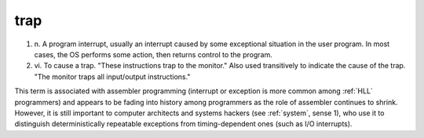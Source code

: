 .. _trap:

============================================================
trap
============================================================

1. n\.
   A program interrupt, usually an interrupt caused by some exceptional situation in the user program.
   In most cases, the OS performs some action, then returns control to the program.

2. vi\.
   To cause a trap.
   "These instructions trap to the monitor."
   Also used transitively to indicate the cause of the trap.
   "The monitor traps all input/output instructions."

This term is associated with assembler programming (interrupt or exception is more common among :ref:`HLL` programmers) and appears to be fading into history among programmers as the role of assembler continues to shrink.
However, it is still important to computer architects and systems hackers (see :ref:`system`\, sense 1), who use it to distinguish deterministically repeatable exceptions from timing-dependent ones (such as I/O interrupts).

